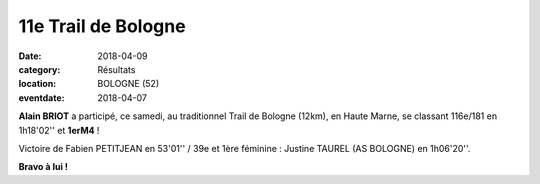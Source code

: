11e Trail de Bologne
====================

:date: 2018-04-09
:category: Résultats
:location: BOLOGNE (52)
:eventdate: 2018-04-07

.. image:: http://assets.acr-dijon.org/bologne2018.jpg

**Alain BRIOT** a participé, ce samedi, au traditionnel Trail de Bologne (12km), en Haute Marne, se classant 116e/181 en 1h18'02'' et **1erM4** !

Victoire de Fabien PETITJEAN en 53'01'' / 39e et 1ère féminine : Justine TAUREL (AS BOLOGNE) en 1h06'20''.

**Bravo à lui !**
